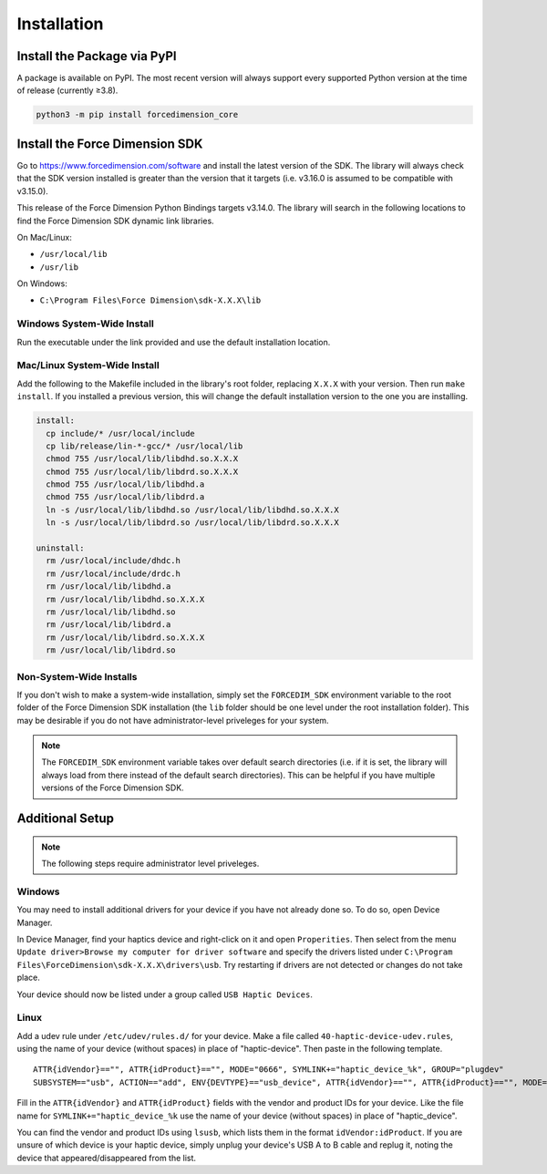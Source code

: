 Installation
============

Install the Package via PyPI
----------------------------

A package is available on PyPI. The most recent version will always support
every supported Python version at the time of release (currently ≥3.8).

.. code-block:: bash

   python3 -m pip install forcedimension_core

Install the Force Dimension SDK
-------------------------------

Go to https://www.forcedimension.com/software and install the latest version of the SDK.
The library will always check that the SDK version installed is greater than the version
that it targets (i.e. v3.16.0 is assumed to be compatible with v3.15.0).

This release of the Force Dimension Python Bindings targets v3.14.0. The library will search
in the following locations to find the Force Dimension SDK dynamic link libraries.

On Mac/Linux:

-  ``/usr/local/lib``
-  ``/usr/lib``

On Windows:

-  ``C:\Program Files\Force Dimension\sdk-X.X.X\lib``


Windows System-Wide Install
^^^^^^^^^^^^^^^^^^^^^^^^^^^

Run the executable under the link provided and use the default installation location.

Mac/Linux System-Wide Install
^^^^^^^^^^^^^^^^^^^^^^^^^^^^^

Add the following to the Makefile included in the library's root folder, replacing ``X.X.X``
with your version. Then run ``make install``. If you installed a previous version, this will change the
default installation version to the one you are installing.

.. code-block:: make

  install:
    cp include/* /usr/local/include
    cp lib/release/lin-*-gcc/* /usr/local/lib
    chmod 755 /usr/local/lib/libdhd.so.X.X.X
    chmod 755 /usr/local/lib/libdrd.so.X.X.X
    chmod 755 /usr/local/lib/libdhd.a
    chmod 755 /usr/local/lib/libdrd.a
    ln -s /usr/local/lib/libdhd.so /usr/local/lib/libdhd.so.X.X.X
    ln -s /usr/local/lib/libdrd.so /usr/local/lib/libdrd.so.X.X.X

  uninstall:
    rm /usr/local/include/dhdc.h
    rm /usr/local/include/drdc.h
    rm /usr/local/lib/libdhd.a
    rm /usr/local/lib/libdhd.so.X.X.X
    rm /usr/local/lib/libdhd.so
    rm /usr/local/lib/libdrd.a
    rm /usr/local/lib/libdrd.so.X.X.X
    rm /usr/local/lib/libdrd.so


Non-System-Wide Installs
^^^^^^^^^^^^^^^^^^^^^^^^

If you don't wish to make a system-wide installation, simply set the
``FORCEDIM_SDK`` environment variable to the root folder of the Force Dimension
SDK installation (the ``lib`` folder should be one level under the root installation folder).
This may be desirable if you do not have administrator-level priveleges for your system.

.. note::
  The ``FORCEDIM_SDK`` environment variable takes over default search directories
  (i.e. if it is set, the library will always load from there instead of the default
  search directories). This can be helpful if you have multiple versions of
  the Force Dimension SDK.


Additional Setup
----------------

.. note::
   The following steps require administrator level priveleges.

Windows
^^^^^^^

You may need to install additional drivers for your device if you have not already done so.
To do so, open Device Manager.

In Device Manager, find your haptics device and right-click on it and open ``Properities``.
Then select from the menu ``Update driver>Browse my computer for driver software`` and specify
the drivers listed under ``C:\Program Files\ForceDimension\sdk-X.X.X\drivers\usb``. Try restarting if drivers
are not detected or changes do not take place.

Your device should now be listed under a group called ``USB Haptic Devices``.

Linux
^^^^^

Add a udev rule under ``/etc/udev/rules.d/`` for your device. Make a file called ``40-haptic-device-udev.rules``,
using the name of your device (without spaces) in place of "haptic-device". Then paste in the following template.

::

  ATTR{idVendor}=="", ATTR{idProduct}=="", MODE="0666", SYMLINK+="haptic_device_%k", GROUP="plugdev"
  SUBSYSTEM=="usb", ACTION=="add", ENV{DEVTYPE}=="usb_device", ATTR{idVendor}=="", ATTR{idProduct}=="", MODE="0664", GROUP="plugdev"

Fill in the ``ATTR{idVendor}`` and ``ATTR{idProduct}`` fields with the vendor and product IDs for your device.
Like the file name for ``SYMLINK+="haptic_device_%k`` use the name of your device (without spaces)
in place of "haptic_device".

You can find the vendor and product IDs using ``lsusb``, which lists them in the format
``idVendor:idProduct``. If you are unsure of which device is your haptic device, simply
unplug your device's USB A to B cable and replug it, noting the device that appeared/disappeared
from the list.
